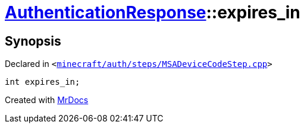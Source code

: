 [#AuthenticationResponse-expires_in]
= xref:AuthenticationResponse.adoc[AuthenticationResponse]::expires&lowbar;in
:relfileprefix: ../
:mrdocs:


== Synopsis

Declared in `&lt;https://github.com/PrismLauncher/PrismLauncher/blob/develop/launcher/minecraft/auth/steps/MSADeviceCodeStep.cpp#L198[minecraft&sol;auth&sol;steps&sol;MSADeviceCodeStep&period;cpp]&gt;`

[source,cpp,subs="verbatim,replacements,macros,-callouts"]
----
int expires&lowbar;in;
----



[.small]#Created with https://www.mrdocs.com[MrDocs]#
